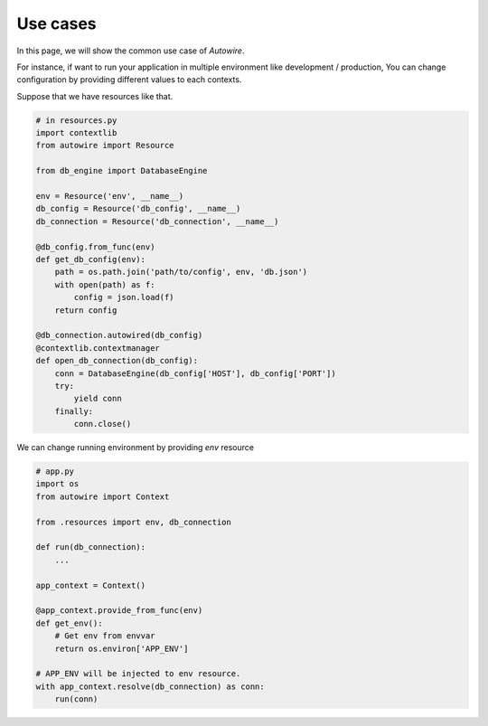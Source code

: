 Use cases
---------

In this page, we will show the common use case of `Autowire`.

For instance, if want to run your application in multiple environment
like development / production, You can change configuration by providing
different values to each contexts.

Suppose that we have resources like that.

.. code-block:: python

    # in resources.py
    import contextlib
    from autowire import Resource

    from db_engine import DatabaseEngine

    env = Resource('env', __name__)
    db_config = Resource('db_config', __name__)
    db_connection = Resource('db_connection', __name__)

    @db_config.from_func(env)
    def get_db_config(env):
        path = os.path.join('path/to/config', env, 'db.json')
        with open(path) as f:
            config = json.load(f)
        return config

    @db_connection.autowired(db_config)
    @contextlib.contextmanager
    def open_db_connection(db_config):
        conn = DatabaseEngine(db_config['HOST'], db_config['PORT'])
        try:
            yield conn
        finally:
            conn.close()


We can change running environment by providing `env` resource

.. code-block:: python

    # app.py
    import os
    from autowire import Context

    from .resources import env, db_connection

    def run(db_connection):
        ...

    app_context = Context()

    @app_context.provide_from_func(env)
    def get_env():
        # Get env from envvar
        return os.environ['APP_ENV']

    # APP_ENV will be injected to env resource.
    with app_context.resolve(db_connection) as conn:
        run(conn)
